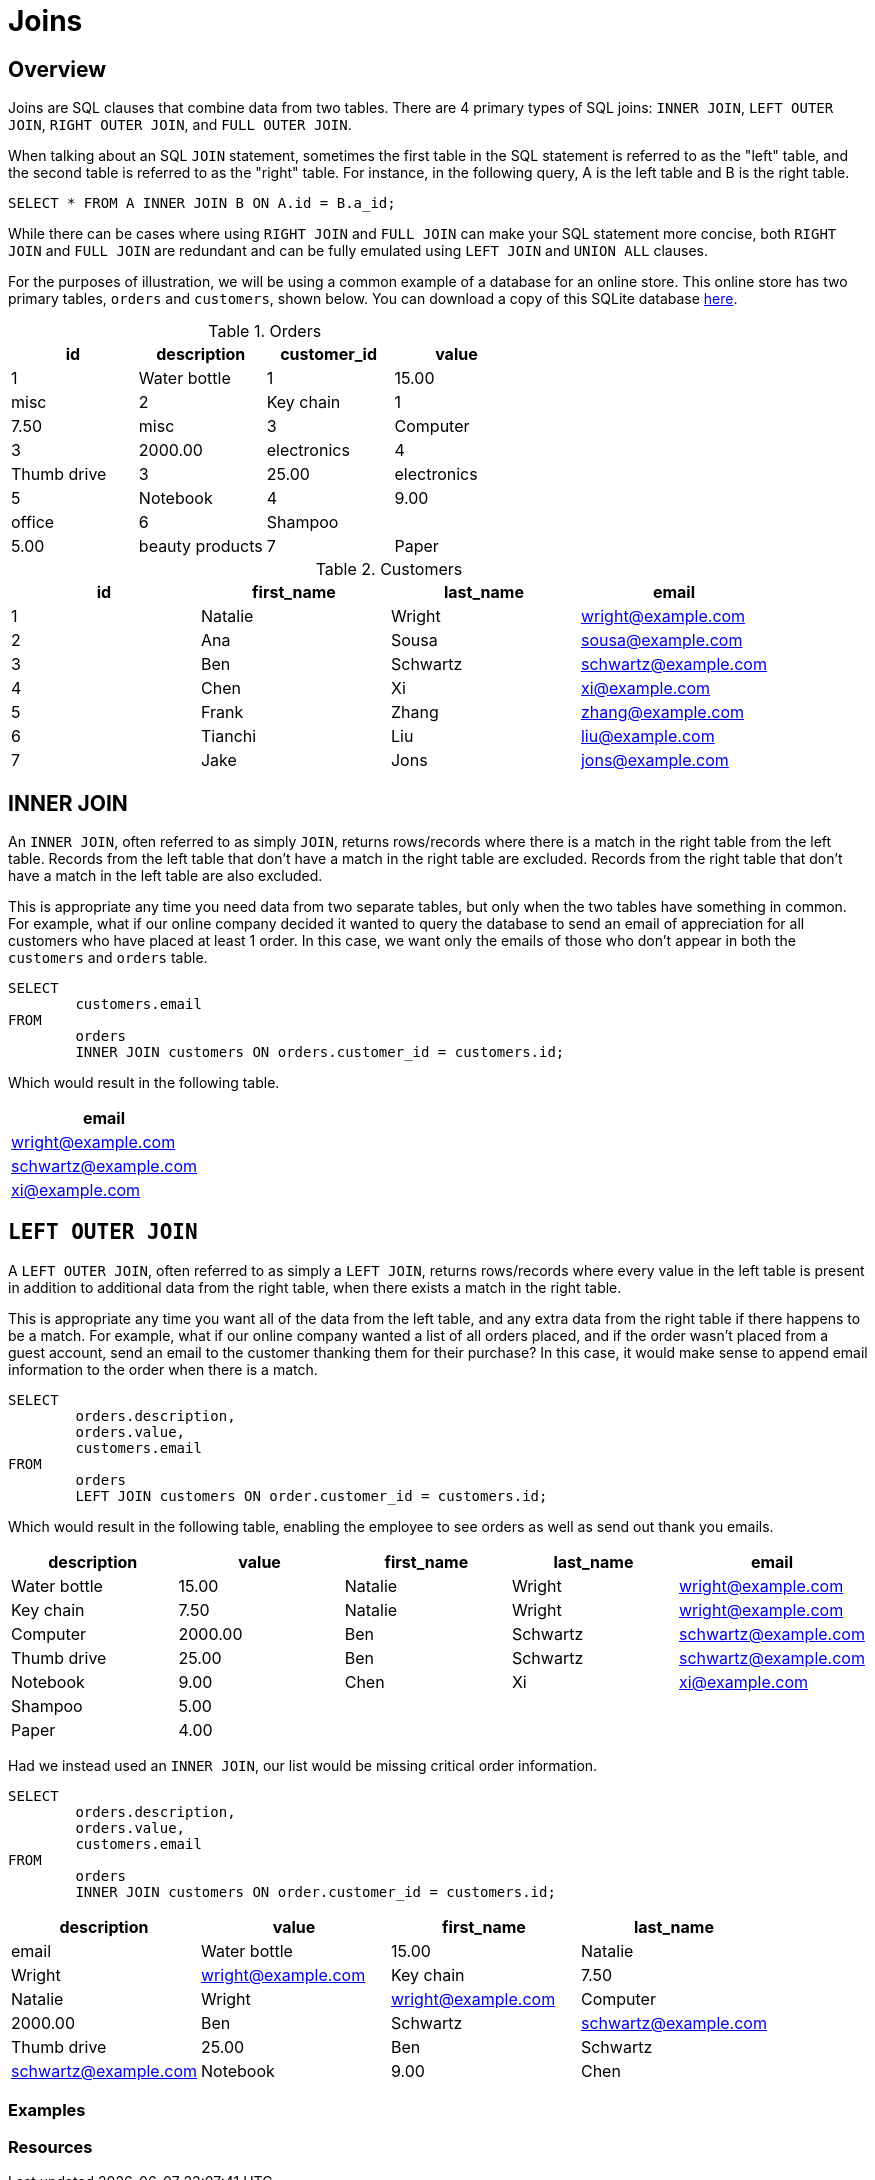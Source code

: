 = Joins

== Overview

Joins are SQL clauses that combine data from two tables. There are 4 primary types of SQL joins: `INNER JOIN`, `LEFT OUTER JOIN`, `RIGHT OUTER JOIN`, and `FULL OUTER JOIN`.

When talking about an SQL `JOIN` statement, sometimes the first table in the SQL statement is referred to as the "left" table, and the second table is referred to as the 
"right" table. For instance, in the following query, A is the left table and B is the right table.

[source, sql]
----
SELECT * FROM A INNER JOIN B ON A.id = B.a_id;
----

While there can be cases where using `RIGHT JOIN` and `FULL JOIN` can make your SQL statement more concise, both `RIGHT JOIN` and `FULL JOIN` are redundant and can be fully emulated using `LEFT JOIN` and `UNION ALL` clauses.

For the purposes of illustration, we will be using a common example of a database for an online store. This online store has two primary tables, `orders` and `customers`, shown below. You can download a copy of this SQLite database link:{attachmentsdir}/join.db[here].

.Orders
[cols="1,1,1,1",stripes=even]
|===
|id|description|customer_id|value

|1
|Water bottle
|1
|15.00
|misc

|2
|Key chain
|1
|7.50
|misc

|3
|Computer
|3
|2000.00
|electronics

|4 
|Thumb drive
|3
|25.00
|electronics

|5
|Notebook
|4
|9.00
|office

|6
|Shampoo
|
|5.00
|beauty products

|7
|Paper
|
|4.00
|office
|===

.Customers
[cols="1,1,1,1",stripes=even]
|===
|id|first_name|last_name|email

|1
|Natalie
|Wright
|wright@example.com

|2
|Ana
|Sousa
|sousa@example.com

|3
|Ben
|Schwartz
|schwartz@example.com

|4
|Chen
|Xi
|xi@example.com

|5
|Frank
|Zhang
|zhang@example.com

|6
|Tianchi
|Liu
|liu@example.com

|7
|Jake
|Jons
|jons@example.com
|===

== INNER JOIN

An `INNER JOIN`, often referred to as simply `JOIN`, returns rows/records where there is a match in the right table from the left table. Records from the left table that don't have a match in the right table are excluded. Records from the right table that don't have a match in the left table are also excluded.

This is appropriate any time you need data from two separate tables, but only when the two tables have something in common. For example, what if our online company decided it wanted to query the database to send an email of appreciation for all customers who have placed at least 1 order. In this case, we want only the emails of those who don't appear in both the `customers` and `orders` table.

[source, sql]
----
SELECT
	customers.email
FROM
	orders
	INNER JOIN customers ON orders.customer_id = customers.id;
----

Which would result in the following table.

[cols="1",stripes=even]
|===
|email

|wright@example.com

|schwartz@example.com

|xi@example.com
|===

== `LEFT OUTER JOIN`

A `LEFT OUTER JOIN`, often referred to as simply a `LEFT JOIN`, returns rows/records where every value in the left table is present in addition to additional data from the right table, when there exists a match in the right table.

This is appropriate any time you want all of the data from the left table, and any extra data from the right table if there happens to be a match. For example, what if our online company wanted a list of all orders placed, and if the order wasn't placed from a guest account, send an email to the customer thanking them for their purchase? In this case, it would make sense to append email information to the order when there is a match.

[source, sql]
----
SELECT
	orders.description,
	orders.value,
	customers.email
FROM
	orders
	LEFT JOIN customers ON order.customer_id = customers.id;
----

Which would result in the following table, enabling the employee to see orders as well as send out thank you emails.

[cols="1,1,1,1,1",stripes=even]
|===
|description|value|first_name|last_name|email

|Water bottle
|15.00
|Natalie
|Wright
|wright@example.com

|Key chain
|7.50
|Natalie
|Wright
|wright@example.com

|Computer
|2000.00
|Ben 
|Schwartz
|schwartz@example.com

|Thumb drive
|25.00
|Ben
|Schwartz
|schwartz@example.com

|Notebook
|9.00
|Chen
|Xi
|xi@example.com

|Shampoo
|5.00
|
|
|

|Paper
|4.00
|
|
|
|===

Had we instead used an `INNER JOIN`, our list would be missing critical order information.

[source, sql]
----
SELECT
	orders.description,
	orders.value,
	customers.email
FROM
	orders
	INNER JOIN customers ON order.customer_id = customers.id;
----

[cols="1,1,1,1",stripes=even]
|===
|description|value|first_name|last_name|email

|Water bottle
|15.00
|Natalie
|Wright
|wright@example.com

|Key chain
|7.50
|Natalie
|Wright
|wright@example.com

|Computer
|2000.00
|Ben
|Schwartz
|schwartz@example.com

|Thumb drive
|25.00
|Ben
|Schwartz
|schwartz@example.com

|Notebook
|9.00
|Chen
|Xi
|xi@example.com
|===

=== Examples

=== Resources